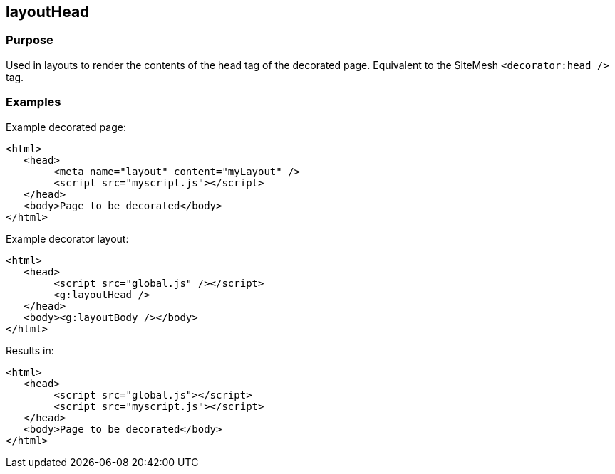 == layoutHead



=== Purpose


Used in layouts to render the contents of the head tag of the decorated page. Equivalent to the SiteMesh `<decorator:head />` tag.


=== Examples


Example decorated page:

[source,html]
----
<html>
   <head>
        <meta name="layout" content="myLayout" />
        <script src="myscript.js"></script>
   </head>
   <body>Page to be decorated</body>
</html>
----

Example decorator layout:

[source,html]
----
<html>
   <head>
        <script src="global.js" /></script>
        <g:layoutHead />
   </head>
   <body><g:layoutBody /></body>
</html>
----

Results in:

[source,html]
----
<html>
   <head>
        <script src="global.js"></script>
        <script src="myscript.js"></script>
   </head>
   <body>Page to be decorated</body>
</html>
----


